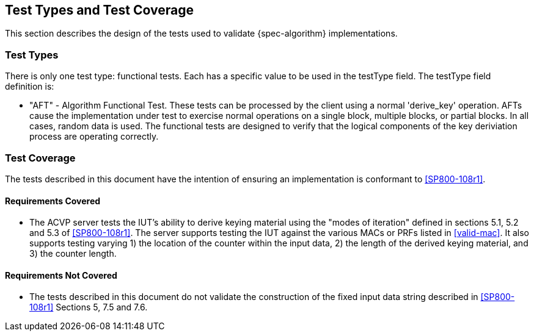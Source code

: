 
[#testtypes]
== Test Types and Test Coverage

This section describes the design of the tests used to validate {spec-algorithm} implementations.

=== Test Types

There is only one test type: functional tests. Each has a specific value to be used in the testType field. The testType field definition is:

* "AFT" - Algorithm Functional Test. These tests can be processed by the client using a normal 'derive_key' operation. AFTs cause the implementation under test to exercise normal operations on a single block, multiple blocks, or partial blocks. In all cases, random data is used. The functional tests are designed to verify that the logical components of the key deriviation process are operating correctly.


=== Test Coverage

The tests described in this document have the intention of ensuring an implementation is conformant to <<SP800-108r1>>. 

==== Requirements Covered ====
* The ACVP server tests the IUT's ability to derive keying material using the "modes of iteration" defined in sections 5.1, 5.2 and 5.3 of <<SP800-108r1>>. The server supports testing the IUT against the various MACs or PRFs listed in <<valid-mac>>. It also supports testing varying 1) the location of the counter within the input data, 2) the length of the derived keying material, and 3) the counter length. 

==== Requirements Not Covered ====
* The tests described in this document do not validate the construction of the fixed input data string described in <<SP800-108r1>> Sections 5, 7.5 and 7.6.
